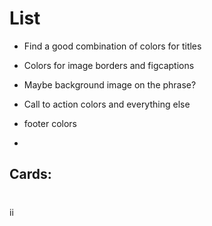 * List
- Find a good combination of colors for titles
- Colors for image borders and figcaptions

- Maybe background image on the phrase?
- Call to action colors and everything else
- footer colors
- 
  
** Cards:
** 
** 
** 
** 
** 

* 
ii
